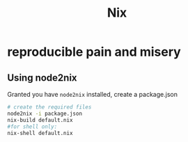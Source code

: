 :PROPERTIES:
:ID:       ab427009-adbf-49e0-befe-8ed8439b161b
:END:
#+title: Nix

* reproducible pain and misery 
** Using node2nix
Granted you have =node2nix= installed, create a package.json
#+begin_src bash
  # create the required files
  node2nix -i package.json
  nix-build default.nix
  #for shell only:
  nix-shell default.nix
#+end_src 
